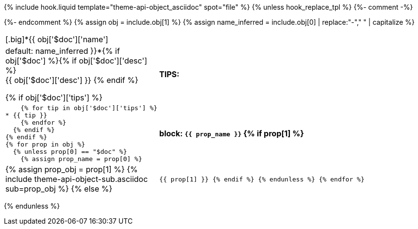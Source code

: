 {% include hook.liquid template="theme-api-object_asciidoc" spot="file" %}
{% unless hook_replace_tpl %}
{%- comment -%}
////
Generates a reference table for documenting an API object.
////
{%- endcomment %}
{% assign obj = include.obj[1] %}
{% assign name_inferred = include.obj[0] | replace:"-"," " | capitalize  %}
[cols="1,3",role="api-ref"]
|===
2+| [.big]*{{ obj['$doc']['name'] | default: name_inferred }}*{% if obj['$doc'] %}{% if obj['$doc']['desc'] %} +
{{ obj['$doc']['desc'] }}
  {% endif %}

  {% if obj['$doc']['tips'] %}
s|TIPS:
a|
    {% for tip in obj['$doc']['tips'] %}
* {{ tip }}
    {% endfor %}
  {% endif %}
{% endif %}
{% for prop in obj %}
  {% unless prop[0] == "$doc" %}
    {% assign prop_name = prop[0] %}
s| block: `{{ prop_name }}`
    {% if prop[1] %}
a|
{% assign prop_obj = prop[1] %}
{% include theme-api-object-sub.asciidoc sub=prop_obj %}
    {% else %}
m| {{ prop[1] }}
    {% endif %}
  {% endunless %}
{% endfor %}
|===
{% endunless %}
